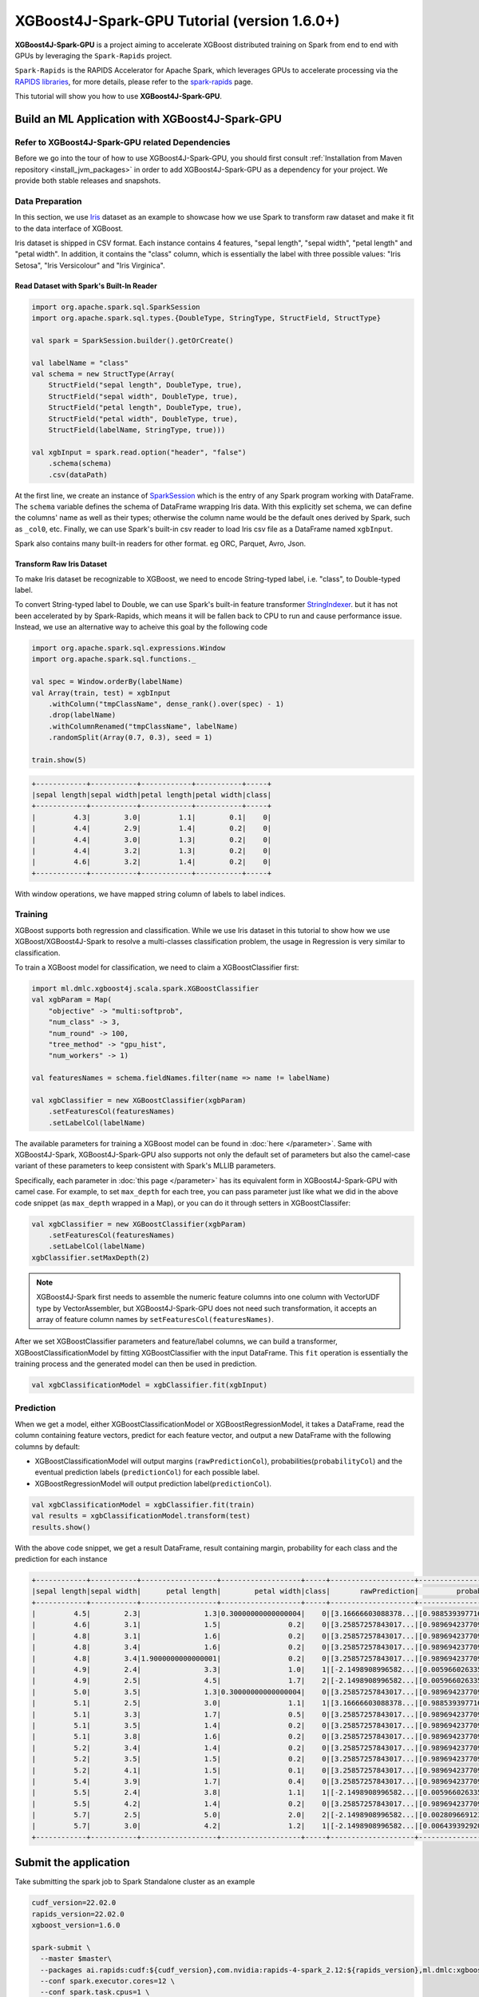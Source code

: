 #############################################
XGBoost4J-Spark-GPU Tutorial (version 1.6.0+)
#############################################

**XGBoost4J-Spark-GPU** is a project aiming to accelerate XGBoost distributed training on Spark from
end to end with GPUs by leveraging the ``Spark-Rapids`` project.

``Spark-Rapids`` is the RAPIDS Accelerator for Apache Spark, which leverages GPUs to accelerate processing
via the `RAPIDS libraries <https://rapids.ai/>`_, for more details, please refer to the
`spark-rapids <https://nvidia.github.io/spark-rapids/>`_ page.

This tutorial will show you how to use **XGBoost4J-Spark-GPU**.

************************************************
Build an ML Application with XGBoost4J-Spark-GPU
************************************************

Refer to XGBoost4J-Spark-GPU related Dependencies
=================================================

Before we go into the tour of how to use XGBoost4J-Spark-GPU, you should first consult
:ref:`Installation from Maven repository <install_jvm_packages>` in order to add XGBoost4J-Spark-GPU as
a dependency for your project. We provide both stable releases and snapshots.

Data Preparation
================

In this section, we use `Iris <https://archive.ics.uci.edu/ml/datasets/iris>`_ dataset as an example to
showcase how we use Spark to transform raw dataset and make it fit to the data interface of XGBoost.

Iris dataset is shipped in CSV format. Each instance contains 4 features, "sepal length", "sepal width",
"petal length" and "petal width". In addition, it contains the "class" column, which is essentially the
label with three possible values: "Iris Setosa", "Iris Versicolour" and "Iris Virginica".

Read Dataset with Spark's Built-In Reader
-----------------------------------------

.. code-block:: scala

  import org.apache.spark.sql.SparkSession
  import org.apache.spark.sql.types.{DoubleType, StringType, StructField, StructType}

  val spark = SparkSession.builder().getOrCreate()

  val labelName = "class"
  val schema = new StructType(Array(
      StructField("sepal length", DoubleType, true),
      StructField("sepal width", DoubleType, true),
      StructField("petal length", DoubleType, true),
      StructField("petal width", DoubleType, true),
      StructField(labelName, StringType, true)))

  val xgbInput = spark.read.option("header", "false")
      .schema(schema)
      .csv(dataPath)

At the first line, we create an instance of `SparkSession <https://spark.apache.org/docs/latest/sql-getting-started.html#starting-point-sparksession>`_
which is the entry of any Spark program working with DataFrame. The ``schema`` variable
defines the schema of DataFrame wrapping Iris data. With this explicitly set schema, we
can define the columns' name as well as their types; otherwise the column name would be
the default ones derived by Spark, such as ``_col0``, etc. Finally, we can use Spark's
built-in csv reader to load Iris csv file as a DataFrame named ``xgbInput``.

Spark also contains many built-in readers for other format. eg ORC, Parquet, Avro, Json.

Transform Raw Iris Dataset
--------------------------

To make Iris dataset be recognizable to XGBoost, we need to encode String-typed
label, i.e. "class", to Double-typed label.

To convert String-typed label to Double, we can use Spark's built-in feature transformer
`StringIndexer <https://spark.apache.org/docs/2.3.1/api/scala/index.html#org.apache.spark.ml.feature.StringIndexer>`_.
but it has not been accelerated by by Spark-Rapids, which means it will be fallen back
to CPU to run and cause performance issue. Instead, we use an alternative way to acheive
this goal by the following code

.. code-block:: scala

  import org.apache.spark.sql.expressions.Window
  import org.apache.spark.sql.functions._

  val spec = Window.orderBy(labelName)
  val Array(train, test) = xgbInput
      .withColumn("tmpClassName", dense_rank().over(spec) - 1)
      .drop(labelName)
      .withColumnRenamed("tmpClassName", labelName)
      .randomSplit(Array(0.7, 0.3), seed = 1)

  train.show(5)

.. code-block:: none

	+------------+-----------+------------+-----------+-----+
	|sepal length|sepal width|petal length|petal width|class|
	+------------+-----------+------------+-----------+-----+
	|         4.3|        3.0|         1.1|        0.1|    0|
	|         4.4|        2.9|         1.4|        0.2|    0|
	|         4.4|        3.0|         1.3|        0.2|    0|
	|         4.4|        3.2|         1.3|        0.2|    0|
	|         4.6|        3.2|         1.4|        0.2|    0|
	+------------+-----------+------------+-----------+-----+


With window operations, we have mapped string column of labels to label indices.

Training
========

XGBoost supports both regression and classification. While we use Iris dataset in
this tutorial to show how we use XGBoost/XGBoost4J-Spark to resolve a multi-classes
classification problem, the usage in Regression is very similar to classification.

To train a XGBoost model for classification, we need to claim a XGBoostClassifier first:

.. code-block:: scala

  import ml.dmlc.xgboost4j.scala.spark.XGBoostClassifier
  val xgbParam = Map(
      "objective" -> "multi:softprob",
      "num_class" -> 3,
      "num_round" -> 100,
      "tree_method" -> "gpu_hist",
      "num_workers" -> 1)

  val featuresNames = schema.fieldNames.filter(name => name != labelName)

  val xgbClassifier = new XGBoostClassifier(xgbParam)
      .setFeaturesCol(featuresNames)
      .setLabelCol(labelName)

The available parameters for training a XGBoost model can be found in :doc:`here </parameter>`.
Same with XGBoost4J-Spark, XGBoost4J-Spark-GPU also supports not only the default set of parameters
but also the camel-case variant of these parameters to keep consistent with Spark's MLLIB parameters.

Specifically, each parameter in :doc:`this page </parameter>` has its equivalent form in
XGBoost4J-Spark-GPU with camel case. For example, to set ``max_depth`` for each tree, you can pass
parameter just like what we did in the above code snippet (as ``max_depth`` wrapped in a Map), or
you can do it through setters in XGBoostClassifer:

.. code-block:: scala

  val xgbClassifier = new XGBoostClassifier(xgbParam)
      .setFeaturesCol(featuresNames)
      .setLabelCol(labelName)
  xgbClassifier.setMaxDepth(2)

.. note::

  XGBoost4J-Spark first needs to assemble the numeric feature columns into one column with VectorUDF
  type by VectorAssembler, but XGBoost4J-Spark-GPU does not need such transformation, it accepts an
  array of feature column names by ``setFeaturesCol(featuresNames)``.

After we set XGBoostClassifier parameters and feature/label columns, we can build a transformer,
XGBoostClassificationModel by fitting XGBoostClassifier with the input DataFrame. This ``fit``
operation is essentially the training process and the generated model can then be used in prediction.

.. code-block:: scala

  val xgbClassificationModel = xgbClassifier.fit(xgbInput)

Prediction
==========

When we get a model, either XGBoostClassificationModel or XGBoostRegressionModel, it takes a DataFrame,
read the column containing feature vectors, predict for each feature vector, and output a new DataFrame
with the following columns by default:

* XGBoostClassificationModel will output margins (``rawPredictionCol``), probabilities(``probabilityCol``) and the eventual prediction labels (``predictionCol``) for each possible label.
* XGBoostRegressionModel will output prediction label(``predictionCol``).

.. code-block:: scala

  val xgbClassificationModel = xgbClassifier.fit(train)
  val results = xgbClassificationModel.transform(test)
  results.show()

With the above code snippet, we get a result DataFrame, result containing margin, probability for each class and the prediction for each instance

.. code-block:: none

	+------------+-----------+------------------+-------------------+-----+--------------------+--------------------+----------+
	|sepal length|sepal width|      petal length|        petal width|class|       rawPrediction|         probability|prediction|
	+------------+-----------+------------------+-------------------+-----+--------------------+--------------------+----------+
	|         4.5|        2.3|               1.3|0.30000000000000004|    0|[3.16666603088378...|[0.98853939771652...|       0.0|
	|         4.6|        3.1|               1.5|                0.2|    0|[3.25857257843017...|[0.98969423770904...|       0.0|
	|         4.8|        3.1|               1.6|                0.2|    0|[3.25857257843017...|[0.98969423770904...|       0.0|
	|         4.8|        3.4|               1.6|                0.2|    0|[3.25857257843017...|[0.98969423770904...|       0.0|
	|         4.8|        3.4|1.9000000000000001|                0.2|    0|[3.25857257843017...|[0.98969423770904...|       0.0|
	|         4.9|        2.4|               3.3|                1.0|    1|[-2.1498908996582...|[0.00596602633595...|       1.0|
	|         4.9|        2.5|               4.5|                1.7|    2|[-2.1498908996582...|[0.00596602633595...|       1.0|
	|         5.0|        3.5|               1.3|0.30000000000000004|    0|[3.25857257843017...|[0.98969423770904...|       0.0|
	|         5.1|        2.5|               3.0|                1.1|    1|[3.16666603088378...|[0.98853939771652...|       0.0|
	|         5.1|        3.3|               1.7|                0.5|    0|[3.25857257843017...|[0.98969423770904...|       0.0|
	|         5.1|        3.5|               1.4|                0.2|    0|[3.25857257843017...|[0.98969423770904...|       0.0|
	|         5.1|        3.8|               1.6|                0.2|    0|[3.25857257843017...|[0.98969423770904...|       0.0|
	|         5.2|        3.4|               1.4|                0.2|    0|[3.25857257843017...|[0.98969423770904...|       0.0|
	|         5.2|        3.5|               1.5|                0.2|    0|[3.25857257843017...|[0.98969423770904...|       0.0|
	|         5.2|        4.1|               1.5|                0.1|    0|[3.25857257843017...|[0.98969423770904...|       0.0|
	|         5.4|        3.9|               1.7|                0.4|    0|[3.25857257843017...|[0.98969423770904...|       0.0|
	|         5.5|        2.4|               3.8|                1.1|    1|[-2.1498908996582...|[0.00596602633595...|       1.0|
	|         5.5|        4.2|               1.4|                0.2|    0|[3.25857257843017...|[0.98969423770904...|       0.0|
	|         5.7|        2.5|               5.0|                2.0|    2|[-2.1498908996582...|[0.00280966912396...|       2.0|
	|         5.7|        3.0|               4.2|                1.2|    1|[-2.1498908996582...|[0.00643939292058...|       1.0|
	+------------+-----------+------------------+-------------------+-----+--------------------+--------------------+----------+

**********************
Submit the application
**********************

Take submitting the spark job to Spark Standalone cluster as an example

.. code-block:: bash

  cudf_version=22.02.0
  rapids_version=22.02.0
  xgboost_version=1.6.0

  spark-submit \
    --master $master\
    --packages ai.rapids:cudf:${cudf_version},com.nvidia:rapids-4-spark_2.12:${rapids_version},ml.dmlc:xgboost4j-gpu_2.12:${xgboost_version},ml.dmlc:xgboost4j-spark-gpu_2.12:${xgboost_version}\
    --conf spark.executor.cores=12 \
    --conf spark.task.cpus=1 \
    --conf spark.executor.resource.gpu.amount=1 \
    --conf spark.task.resource.gpu.amount=0.08 \
    --conf spark.rapids.sql.enabled=true \
    --conf spark.rapids.sql.csv.read.double.enabled=true \
    --conf spark.rapids.sql.hasNans=false\
    --conf spark.sql.adaptive.enabled=false \
    --conf spark.rapids.sql.explain=ALL \
    --conf spark.plugins=com.nvidia.spark.SQLPlugin \

* First, we need to specify the spark-rapids, cudf, xgboost4j-gpu, xgboost4j-spark-gpu packages by ``--packages``
* Second, ``spark-rapids`` is a Spark plugin, so we need to configure it by ``spark.plugins=com.nvidia.spark.SQLPlugin``

For ``spark.executor.resource.gpu.amount` and `spark.task.resource.gpu.amount``, which is related to GPU scheduling, please refer
to `Spark GPU Scheduling Overview <https://nvidia.github.io/spark-rapids/Getting-Started/#spark-gpu-scheduling-overview>`_

when enabling `spark.rapids.sql.explain=ALL`, we can get some useful information about whether some spark physical plans can be
replaced by GPU implementaion or not. Eg,

.. code-block:: none

  ! <DeserializeToObjectExec> cannot run on GPU because not all expressions can be replaced; GPU does not currently support the operator class org.apache.spark.sql.execution.DeserializeToObjectExec
    ! <CreateExternalRow> createexternalrow(sepal length#0, sepal width#1, petal length#2, petal width#3, class#31, StructField(sepal length,DoubleType,true), StructField(sepal width,DoubleType,true), StructField(petal length,DoubleType,true), StructField(petal width,DoubleType,true), StructField(class,IntegerType,false)) cannot run on GPU because GPU does not currently support the operator class org.apache.spark.sql.catalyst.expressions.objects.CreateExternalRow
      @Expression <AttributeReference> sepal length#0 could run on GPU
      @Expression <AttributeReference> sepal width#1 could run on GPU
      @Expression <AttributeReference> petal length#2 could run on GPU
      @Expression <AttributeReference> petal width#3 could run on GPU
      @Expression <AttributeReference> class#31 could run on GPU
    !Expression <AttributeReference> obj#113 cannot run on GPU because expression AttributeReference obj#113 produces an unsupported type ObjectType(interface org.apache.spark.sql.Row)
    *Exec <SampleExec> will run on GPU
      *Exec <SortExec> will run on GPU
        *Expression <SortOrder> sepal length#0 ASC NULLS FIRST will run on GPU
        *Expression <SortOrder> sepal width#1 ASC NULLS FIRST will run on GPU
        *Expression <SortOrder> petal length#2 ASC NULLS FIRST will run on GPU
        *Expression <SortOrder> petal width#3 ASC NULLS FIRST will run on GPU
        *Expression <SortOrder> class#31 ASC NULLS FIRST will run on GPU
        *Exec <ProjectExec> will run on GPU
          *Expression <Alias> (_we0#13 - 1) AS class#31 will run on GPU
            *Expression <Subtract> (_we0#13 - 1) will run on GPU
          *Exec <WindowExec> will run on GPU
            *Expression <Alias> dense_rank(class#4) windowspecdefinition(class#4 ASC NULLS FIRST, specifiedwindowframe(RowFrame, unboundedpreceding$(), currentrow$())) AS _we0#13 will run on GPU
              *Expression <WindowExpression> dense_rank(class#4) windowspecdefinition(class#4 ASC NULLS FIRST, specifiedwindowframe(RowFrame, unboundedpreceding$(), currentrow$())) will run on GPU
                *Expression <DenseRank> dense_rank(class#4) will run on GPU
                *Expression <WindowSpecDefinition> windowspecdefinition(class#4 ASC NULLS FIRST, specifiedwindowframe(RowFrame, unboundedpreceding$(), currentrow$())) will run on GPU
                  *Expression <SortOrder> class#4 ASC NULLS FIRST will run on GPU
                  *Expression <SpecifiedWindowFrame> specifiedwindowframe(RowFrame, unboundedpreceding$(), currentrow$()) will run on GPU
                    *Expression <UnboundedPreceding$> unboundedpreceding$() will run on GPU
                    *Expression <CurrentRow$> currentrow$() will run on GPU
            *Expression <SortOrder> class#4 ASC NULLS FIRST will run on GPU
            *Exec <SortExec> will run on GPU
              *Expression <SortOrder> class#4 ASC NULLS FIRST will run on GPU
              *Exec <ShuffleExchangeExec> will run on GPU
                *Partitioning <SinglePartition$> will run on GPU
                *Exec <FileSourceScanExec> will run on GPU

For ``spark-rapids`` other configurations, please refer to `configuration <https://nvidia.github.io/spark-rapids/docs/configs.html>`_

For ``spark-rapids Frequently Asked Questions``, please refer to
`frequently-asked-questions <https://nvidia.github.io/spark-rapids/docs/FAQ.html#frequently-asked-questions>`_